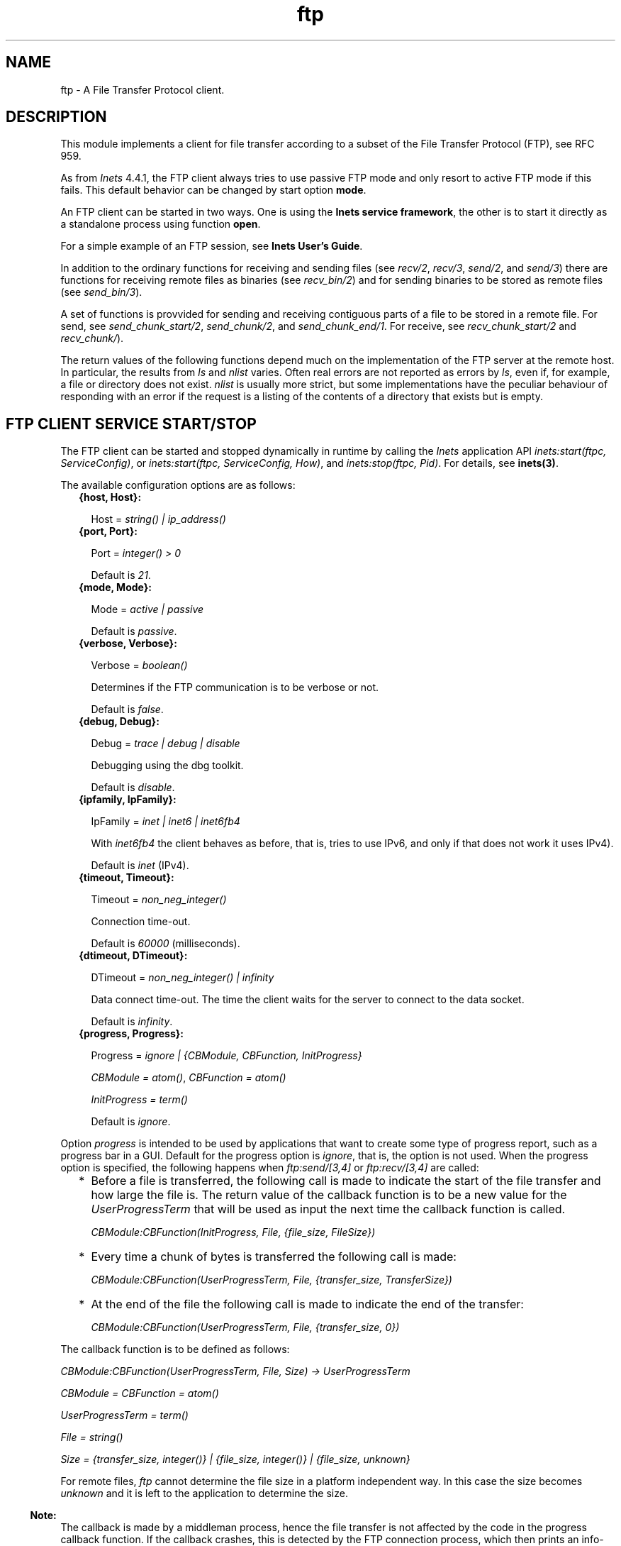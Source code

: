 .TH ftp 3 "inets 6.2.4.1" "Ericsson AB" "Erlang Module Definition"
.SH NAME
ftp \- A File Transfer Protocol client.
.SH DESCRIPTION
.LP
This module implements a client for file transfer according to a subset of the File Transfer Protocol (FTP), see RFC 959\&.
.LP
As from \fIInets\fR\& 4\&.4\&.1, the FTP client always tries to use passive FTP mode and only resort to active FTP mode if this fails\&. This default behavior can be changed by start option \fBmode\fR\&\&.
.LP
An FTP client can be started in two ways\&. One is using the \fBInets service framework\fR\&, the other is to start it directly as a standalone process using function \fBopen\fR\&\&.
.LP
For a simple example of an FTP session, see \fBInets User\&'s Guide\fR\&\&.
.LP
In addition to the ordinary functions for receiving and sending files (see \fIrecv/2\fR\&, \fIrecv/3\fR\&, \fIsend/2\fR\&, and \fIsend/3\fR\&) there are functions for receiving remote files as binaries (see \fIrecv_bin/2\fR\&) and for sending binaries to be stored as remote files (see \fIsend_bin/3\fR\&)\&.
.LP
A set of functions is provvided for sending and receiving contiguous parts of a file to be stored in a remote file\&. For send, see \fIsend_chunk_start/2\fR\&, \fIsend_chunk/2\fR\&, and \fIsend_chunk_end/1\fR\&\&. For receive, see \fIrecv_chunk_start/2\fR\& and \fIrecv_chunk/\fR\&)\&.
.LP
The return values of the following functions depend much on the implementation of the FTP server at the remote host\&. In particular, the results from \fIls\fR\& and \fInlist\fR\& varies\&. Often real errors are not reported as errors by \fIls\fR\&, even if, for example, a file or directory does not exist\&. \fInlist\fR\& is usually more strict, but some implementations have the peculiar behaviour of responding with an error if the request is a listing of the contents of a directory that exists but is empty\&.
.SH "FTP CLIENT SERVICE START/STOP"

.LP
The FTP client can be started and stopped dynamically in runtime by calling the \fIInets\fR\& application API \fIinets:start(ftpc, ServiceConfig)\fR\&, or \fIinets:start(ftpc, ServiceConfig, How)\fR\&, and \fIinets:stop(ftpc, Pid)\fR\&\&. For details, see \fBinets(3)\fR\&\&.
.LP
The available configuration options are as follows:
.RS 2
.TP 2
.B
{host, Host}:

.RS 2
.LP
Host = \fIstring() | ip_address()\fR\&
.RE
.TP 2
.B
{port, Port}:

.RS 2
.LP
Port = \fIinteger() > 0\fR\&
.RE
.RS 2
.LP
Default is \fI21\fR\&\&.
.RE
.TP 2
.B
{mode, Mode}:

.RS 2
.LP
Mode = \fIactive | passive\fR\&
.RE
.RS 2
.LP
Default is \fIpassive\fR\&\&.
.RE
.TP 2
.B
{verbose, Verbose}:

.RS 2
.LP
Verbose = \fIboolean()\fR\& 
.RE
.RS 2
.LP
Determines if the FTP communication is to be verbose or not\&.
.RE
.RS 2
.LP
Default is \fIfalse\fR\&\&.
.RE
.TP 2
.B
{debug, Debug}:

.RS 2
.LP
Debug = \fItrace | debug | disable\fR\& 
.RE
.RS 2
.LP
Debugging using the dbg toolkit\&.
.RE
.RS 2
.LP
Default is \fIdisable\fR\&\&.
.RE
.TP 2
.B
{ipfamily, IpFamily}:

.RS 2
.LP
IpFamily = \fIinet | inet6 | inet6fb4\fR\& 
.RE
.RS 2
.LP
With \fIinet6fb4\fR\& the client behaves as before, that is, tries to use IPv6, and only if that does not work it uses IPv4)\&.
.RE
.RS 2
.LP
Default is \fIinet\fR\& (IPv4)\&.
.RE
.TP 2
.B
{timeout, Timeout}:

.RS 2
.LP
Timeout = \fInon_neg_integer()\fR\&
.RE
.RS 2
.LP
Connection time-out\&.
.RE
.RS 2
.LP
Default is \fI60000\fR\& (milliseconds)\&.
.RE
.TP 2
.B
{dtimeout, DTimeout}:

.RS 2
.LP
DTimeout = \fInon_neg_integer() | infinity\fR\& 
.RE
.RS 2
.LP
Data connect time-out\&. The time the client waits for the server to connect to the data socket\&.
.RE
.RS 2
.LP
Default is \fIinfinity\fR\&\&.
.RE
.TP 2
.B
{progress, Progress}:

.RS 2
.LP
Progress = \fIignore | {CBModule, CBFunction, InitProgress}\fR\&
.RE
.RS 2
.LP
\fICBModule = atom()\fR\&, \fICBFunction = atom()\fR\&
.RE
.RS 2
.LP
\fIInitProgress = term()\fR\&
.RE
.RS 2
.LP
Default is \fIignore\fR\&\&.
.RE
.RE
.LP
Option \fIprogress\fR\& is intended to be used by applications that want to create some type of progress report, such as a progress bar in a GUI\&. Default for the progress option is \fIignore\fR\&, that is, the option is not used\&. When the progress option is specified, the following happens when \fIftp:send/[3,4]\fR\& or \fIftp:recv/[3,4]\fR\& are called:
.RS 2
.TP 2
*
Before a file is transferred, the following call is made to indicate the start of the file transfer and how large the file is\&. The return value of the callback function is to be a new value for the \fIUserProgressTerm\fR\& that will be used as input the next time the callback function is called\&.
.RS 2
.LP
\fI CBModule:CBFunction(InitProgress, File, {file_size, FileSize}) \fR\&
.RE
.LP
.TP 2
*
Every time a chunk of bytes is transferred the following call is made:
.RS 2
.LP
\fI CBModule:CBFunction(UserProgressTerm, File, {transfer_size, TransferSize}) \fR\&
.RE
.LP
.TP 2
*
At the end of the file the following call is made to indicate the end of the transfer:
.RS 2
.LP
\fI CBModule:CBFunction(UserProgressTerm, File, {transfer_size, 0}) \fR\&
.RE
.LP
.RE

.LP
The callback function is to be defined as follows:
.LP
\fI CBModule:CBFunction(UserProgressTerm, File, Size) -> UserProgressTerm \fR\&
.LP
\fI CBModule = CBFunction = atom() \fR\&
.LP
\fI UserProgressTerm = term() \fR\&
.LP
\fI File = string() \fR\&
.LP
\fI Size = {transfer_size, integer()} | {file_size, integer()} | {file_size, unknown} \fR\&
.LP
For remote files, \fIftp\fR\& cannot determine the file size in a platform independent way\&. In this case the size becomes \fIunknown\fR\& and it is left to the application to determine the size\&.
.LP

.RS -4
.B
Note:
.RE
The callback is made by a middleman process, hence the file transfer is not affected by the code in the progress callback function\&. If the callback crashes, this is detected by the FTP connection process, which then prints an info-report and goes on as if the progress option was set to \fIignore\fR\&\&.

.LP
The file transfer type is set to the default of the FTP server when the session is opened\&. This is usually ASCCI mode\&.
.LP
The current local working directory (compare \fIlpwd/1\fR\&) is set to the value reported by \fIfile:get_cwd/1\fR\&, the wanted local directory\&.
.LP
The return value \fIPid\fR\& is used as a reference to the newly created FTP client in all other functions, and they are to be called by the process that created the connection\&. The FTP client process monitors the process that created it and terminates if that process terminates\&.
.SH "DATA TYPES"

.LP
The following type definitions are used by more than one function in the FTP client API:
.LP
\fIpid()\fR\& = identifier of an FTP connection
.LP
\fIstring()\fR\& = list of ASCII characters
.LP
\fIshortage_reason()\fR\& = \fIetnospc | epnospc\fR\&
.LP
\fIrestriction_reason()\fR\& = \fIepath | efnamena | elogin | enotbinary\fR\& - all restrictions are not always relevant to all functions
.LP
\fIcommon_reason()\fR\& = \fIeconn | eclosed | term()\fR\& - some explanation of what went wrong
.SH EXPORTS
.LP
.B
account(Pid, Account) -> ok | {error, Reason}
.br
.RS
.LP
Types:

.RS 3
Pid = pid()
.br
Account = string()
.br
Reason = eacct | common_reason()
.br
.RE
.RE
.RS
.LP
Sets the account for an operation, if needed\&.
.RE
.LP
.B
append(Pid, LocalFile) -> 
.br
.B
append(Pid, LocalFile, RemoteFile) -> ok | {error, Reason}
.br
.RS
.LP
Types:

.RS 3
Pid = pid()
.br
LocalFile = RemoteFile = string()
.br
Reason = epath | elogin | etnospc | epnospc | efnamena | common_reason
.br
.RE
.RE
.RS
.LP
Transfers the file \fILocalFile\fR\& to the remote server\&. If \fIRemoteFile\fR\& is specified, the name of the remote file that the file is appended to is set to \fIRemoteFile\fR\&, otherwise to \fILocalFile\fR\&\&. If the file does not exists, it is created\&.
.RE
.LP
.B
append_bin(Pid, Bin, RemoteFile) -> ok | {error, Reason}
.br
.RS
.LP
Types:

.RS 3
Pid = pid()
.br
Bin = binary()()
.br
RemoteFile = string()
.br
Reason = restriction_reason()| shortage_reason() | common_reason()
.br
.RE
.RE
.RS
.LP
Transfers the binary \fIBin\fR\& to the remote server and appends it to the file \fIRemoteFile\fR\&\&. If the file does not exist, it is created\&.
.RE
.LP
.B
append_chunk(Pid, Bin) -> ok | {error, Reason}
.br
.RS
.LP
Types:

.RS 3
Pid = pid()
.br
Bin = binary()
.br
Reason = echunk | restriction_reason() | common_reason()
.br
.RE
.RE
.RS
.LP
Transfers the chunk \fIBin\fR\& to the remote server, which appends it to the file specified in the call to \fIappend_chunk_start/2\fR\&\&.
.LP
For some errors, for example, file system full, it is necessary to call \fIappend_chunk_end\fR\& to get the proper reason\&.
.RE
.LP
.B
append_chunk_start(Pid, File) -> ok | {error, Reason}
.br
.RS
.LP
Types:

.RS 3
Pid = pid()
.br
File = string()
.br
Reason = restriction_reason() | common_reason()
.br
.RE
.RE
.RS
.LP
Starts the transfer of chunks for appending to the file \fIFile\fR\& at the remote server\&. If the file does not exist, it is created\&.
.RE
.LP
.B
append_chunk_end(Pid) -> ok | {error, Reason}
.br
.RS
.LP
Types:

.RS 3
Pid = pid()
.br
Reason = echunk | restriction_reason() | shortage_reason() 
.br
.RE
.RE
.RS
.LP
Stops transfer of chunks for appending to the remote server\&. The file at the remote server, specified in the call to \fIappend_chunk_start/2\fR\&, is closed by the server\&.
.RE
.LP
.B
cd(Pid, Dir) -> ok | {error, Reason}
.br
.RS
.LP
Types:

.RS 3
Pid = pid()
.br
Dir = string()
.br
Reason = restriction_reason() | common_reason() 
.br
.RE
.RE
.RS
.LP
Changes the working directory at the remote server to \fIDir\fR\&\&.
.RE
.LP
.B
close(Pid) -> ok
.br
.RS
.LP
Types:

.RS 3
Pid = pid()
.br
.RE
.RE
.RS
.LP
Ends an FTP session, created using function \fBopen\fR\&\&.
.RE
.LP
.B
delete(Pid, File) -> ok | {error, Reason}
.br
.RS
.LP
Types:

.RS 3
Pid = pid()
.br
File = string()
.br
Reason = restriction_reason() | common_reason()
.br
.RE
.RE
.RS
.LP
Deletes the file \fIFile\fR\& at the remote server\&.
.RE
.LP
.B
formaterror(Tag) -> string()
.br
.RS
.LP
Types:

.RS 3
Tag = {error, atom()} | atom()
.br
.RE
.RE
.RS
.LP
Given an error return value \fI{error, AtomReason}\fR\&, this function returns a readable string describing the error\&.
.RE
.LP
.B
lcd(Pid, Dir) -> ok | {error, Reason}
.br
.RS
.LP
Types:

.RS 3
Pid = pid()
.br
Dir = string()
.br
Reason = restriction_reason()
.br
.RE
.RE
.RS
.LP
Changes the working directory to \fIDir\fR\& for the local client\&.
.RE
.LP
.B
lpwd(Pid) -> {ok, Dir}
.br
.RS
.LP
Types:

.RS 3
Pid = pid()
.br
.RE
.RE
.RS
.LP
Returns the current working directory at the local client\&.
.RE
.LP
.B
ls(Pid) -> 
.br
.B
ls(Pid, Pathname) -> {ok, Listing} | {error, Reason}
.br
.RS
.LP
Types:

.RS 3
Pid = pid()
.br
Pathname = string()
.br
Listing = string()
.br
Reason = restriction_reason() | common_reason()
.br
.RE
.RE
.RS
.LP
Returns a list of files in long format\&.
.LP
\fIPathname\fR\& can be a directory, a group of files, or a file\&. The \fIPathname\fR\& string can contain wildcards\&.
.LP
\fIls/1\fR\& implies the current remote directory of the user\&.
.LP
The format of \fIListing\fR\& depends on the operating system\&. On UNIX, it is typically produced from the output of the \fIls -l\fR\& shell command\&.
.RE
.LP
.B
mkdir(Pid, Dir) -> ok | {error, Reason}
.br
.RS
.LP
Types:

.RS 3
Pid = pid()
.br
Dir = string()
.br
Reason = restriction_reason() | common_reason()
.br
.RE
.RE
.RS
.LP
Creates the directory \fIDir\fR\& at the remote server\&.
.RE
.LP
.B
nlist(Pid) -> 
.br
.B
nlist(Pid, Pathname) -> {ok, Listing} | {error, Reason}
.br
.RS
.LP
Types:

.RS 3
Pid = pid()
.br
Pathname = string()
.br
Listing = string()
.br
Reason = restriction_reason() | common_reason()
.br
.RE
.RE
.RS
.LP
Returns a list of files in short format\&.
.LP
\fIPathname\fR\& can be a directory, a group of files, or a file\&. The \fIPathname\fR\& string can contain wildcards\&.
.LP
\fInlist/1\fR\& implies the current remote directory of the user\&.
.LP
The format of \fIListing\fR\& is a stream of filenames where each filename is separated by <CRLF> or <NL>\&. Contrary to function \fIls\fR\&, the purpose of \fInlist\fR\& is to enable a program to process filename information automatically\&.
.RE
.LP
.B
open(Host) -> {ok, Pid} | {error, Reason}
.br
.B
open(Host, Opts) -> {ok, Pid} | {error, Reason}
.br
.RS
.LP
Types:

.RS 3
Host = string() | ip_address()
.br
Opts = options()
.br
options() = [option()]
.br
option() = start_option() | open_option()
.br
start_option() = {verbose, verbose()} | {debug, debug()}
.br
verbose() = boolean() (default is false)
.br
debug() = disable | debug | trace (default is disable)
.br
open_option() = {ipfamily, ipfamily()} | {port, port()} | {mode, mode()} | {tls, tls_options()} | {timeout, timeout()} | {dtimeout, dtimeout()} | {progress, progress()}
.br
ipfamily() = inet | inet6 | inet6fb4 (default is inet)
.br
port() = integer() > 0 (default is 21)
.br
mode() = active | passive (default is passive)
.br
tls_options() = [\fBssl:ssloption()\fR\&]
.br
timeout() = integer() > 0 (default is 60000 milliseconds)
.br
dtimeout() = integer() > 0 | infinity (default is infinity)
.br
pogress() = ignore | {module(), function(), initial_data()} (default is ignore)
.br
module() = atom()
.br
function() = atom()
.br
initial_data() = term()
.br
Reason = ehost | term()
.br
.RE
.RE
.RS
.LP
Starts a standalone FTP client process (without the \fIInets\fR\& service framework) and opens a session with the FTP server at \fIHost\fR\&\&.
.LP
If option \fI{tls, tls_options()}\fR\& is present, the FTP session is transported over \fItls\fR\& (\fIftps\fR\&, see RFC 4217)\&. The list \fItls_options()\fR\& can be empty\&. The function \fB\fIssl:connect/3\fR\&\fR\& is used for securing both the control connection and the data sessions\&.
.LP
A session opened in this way is closed using function \fBclose\fR\&\&.
.RE
.LP
.B
pwd(Pid) -> {ok, Dir} | {error, Reason}
.br
.RS
.LP
Types:

.RS 3
Pid = pid()
.br
Reason = restriction_reason() | common_reason()
.br
.RE
.RE
.RS
.LP
Returns the current working directory at the remote server\&.
.RE
.LP
.B
recv(Pid, RemoteFile) -> 
.br
.B
recv(Pid, RemoteFile, LocalFile) -> ok | {error, Reason}
.br
.RS
.LP
Types:

.RS 3
Pid = pid()
.br
RemoteFile = LocalFile = string()
.br
Reason = restriction_reason() | common_reason() | file_write_error_reason() 
.br
file_write_error_reason() = see file:write/2
.br
.RE
.RE
.RS
.LP
Transfers the file \fIRemoteFile\fR\& from the remote server to the file system of the local client\&. If \fILocalFile\fR\& is specified, the local file will be \fILocalFile\fR\&, otherwise \fIRemoteFile\fR\&\&.
.LP
If the file write fails (for example, \fIenospc\fR\&), the command is aborted and \fI{error, file_write_error_reason()}\fR\& is returned\&. However, the file is \fInot\fR\& removed\&.
.RE
.LP
.B
recv_bin(Pid, RemoteFile) -> {ok, Bin} | {error, Reason}
.br
.RS
.LP
Types:

.RS 3
Pid = pid()
.br
Bin = binary()
.br
RemoteFile = string()
.br
Reason = restriction_reason() | common_reason()
.br
.RE
.RE
.RS
.LP
Transfers the file \fIRemoteFile\fR\& from the remote server and receives it as a binary\&.
.RE
.LP
.B
recv_chunk_start(Pid, RemoteFile) -> ok | {error, Reason}
.br
.RS
.LP
Types:

.RS 3
Pid = pid()
.br
RemoteFile = string()
.br
Reason = restriction_reason() | common_reason()
.br
.RE
.RE
.RS
.LP
Starts transfer of the file \fIRemoteFile\fR\& from the remote server\&.
.RE
.LP
.B
recv_chunk(Pid) -> ok | {ok, Bin} | {error, Reason}
.br
.RS
.LP
Types:

.RS 3
Pid = pid()
.br
Bin = binary()
.br
Reason = restriction_reason() | common_reason()
.br
.RE
.RE
.RS
.LP
Receives a chunk of the remote file (\fIRemoteFile\fR\& of \fIrecv_chunk_start\fR\&)\&. The return values have the following meaning:
.RS 2
.TP 2
*
\fIok\fR\& = the transfer is complete\&.
.LP
.TP 2
*
\fI{ok, Bin}\fR\& = just another chunk of the file\&.
.LP
.TP 2
*
\fI{error, Reason}\fR\& = transfer failed\&.
.LP
.RE

.RE
.LP
.B
rename(Pid, Old, New) -> ok | {error, Reason}
.br
.RS
.LP
Types:

.RS 3
Pid = pid()
.br
CurrFile = NewFile = string()
.br
Reason = restriction_reason() | common_reason()
.br
.RE
.RE
.RS
.LP
Renames \fIOld\fR\& to \fINew\fR\& at the remote server\&.
.RE
.LP
.B
rmdir(Pid, Dir) -> ok | {error, Reason}
.br
.RS
.LP
Types:

.RS 3
Pid = pid()
.br
Dir = string()
.br
Reason = restriction_reason() | common_reason()
.br
.RE
.RE
.RS
.LP
Removes directory \fIDir\fR\& at the remote server\&.
.RE
.LP
.B
send(Pid, LocalFile) ->
.br
.B
send(Pid, LocalFile, RemoteFile) -> ok | {error, Reason}
.br
.RS
.LP
Types:

.RS 3
Pid = pid()
.br
LocalFile = RemoteFile = string()
.br
Reason = restriction_reason() | common_reason() | shortage_reason()
.br
.RE
.RE
.RS
.LP
Transfers the file \fILocalFile\fR\& to the remote server\&. If \fIRemoteFile\fR\& is specified, the name of the remote file is set to \fIRemoteFile\fR\&, otherwise to \fILocalFile\fR\&\&.
.RE
.LP
.B
send_bin(Pid, Bin, RemoteFile) -> ok | {error, Reason}
.br
.RS
.LP
Types:

.RS 3
Pid = pid()
.br
Bin = binary()()
.br
RemoteFile = string()
.br
Reason = restriction_reason() | common_reason() | shortage_reason()
.br
.RE
.RE
.RS
.LP
Transfers the binary \fIBin\fR\& into the file \fIRemoteFile\fR\& at the remote server\&.
.RE
.LP
.B
send_chunk(Pid, Bin) -> ok | {error, Reason}
.br
.RS
.LP
Types:

.RS 3
Pid = pid()
.br
Bin = binary()
.br
Reason = echunk | restriction_reason() | common_reason()
.br
.RE
.RE
.RS
.LP
Transfers the chunk \fIBin\fR\& to the remote server, which writes it into the file specified in the call to \fIsend_chunk_start/2\fR\&\&.
.LP
For some errors, for example, file system full, it is necessary to to call \fIsend_chunk_end\fR\& to get the proper reason\&.
.RE
.LP
.B
send_chunk_start(Pid, File) -> ok | {error, Reason}
.br
.RS
.LP
Types:

.RS 3
Pid = pid()
.br
File = string()
.br
Reason = restriction_reason() | common_reason()
.br
.RE
.RE
.RS
.LP
Starts transfer of chunks into the file \fIFile\fR\& at the remote server\&.
.RE
.LP
.B
send_chunk_end(Pid) -> ok | {error, Reason}
.br
.RS
.LP
Types:

.RS 3
Pid = pid()
.br
Reason = restriction_reason() | common_reason() | shortage_reason()
.br
.RE
.RE
.RS
.LP
Stops transfer of chunks to the remote server\&. The file at the remote server, specified in the call to \fIsend_chunk_start/2\fR\& is closed by the server\&.
.RE
.LP
.B
type(Pid, Type) -> ok | {error, Reason}
.br
.RS
.LP
Types:

.RS 3
Pid = pid()
.br
Type = ascii | binary
.br
Reason = etype | restriction_reason() | common_reason()
.br
.RE
.RE
.RS
.LP
Sets the file transfer type to \fIascii\fR\& or \fIbinary\fR\&\&. When an FTP session is opened, the default transfer type of the server is used, most often \fIascii\fR\&, which is default according to RFC 959\&.
.RE
.LP
.B
user(Pid, User, Password) -> ok | {error, Reason}
.br
.RS
.LP
Types:

.RS 3
Pid = pid()
.br
User = Password = string()
.br
Reason = euser | common_reason()
.br
.RE
.RE
.RS
.LP
Performs login of \fIUser\fR\& with \fIPassword\fR\&\&.
.RE
.LP
.B
user(Pid, User, Password, Account) -> ok | {error, Reason}
.br
.RS
.LP
Types:

.RS 3
Pid = pid()
.br
User = Password = string()
.br
Reason = euser | common_reason() 
.br
.RE
.RE
.RS
.LP
Performs login of \fIUser\fR\& with \fIPassword\fR\& to the account specified by \fIAccount\fR\&\&.
.RE
.LP
.B
quote(Pid, Command) -> [FTPLine]
.br
.RS
.LP
Types:

.RS 3
Pid = pid()
.br
Command = string()
.br
FTPLine = string(
.br
.RE
.RE
.RS
.LP

.RS -4
.B
Note:
.RE
The telnet end of line characters, from the FTP protocol definition, CRLF, for example, "\\\\r\\\\n" has been removed\&.

.LP
Sends an arbitrary FTP command and returns verbatim a list of the lines sent back by the FTP server\&. This function is intended to give application accesses to FTP commands that are server-specific or that cannot be provided by this FTP client\&.
.LP

.RS -4
.B
Note:
.RE
FTP commands requiring a data connection cannot be successfully issued with this function\&.

.RE
.SH "ERRORS"

.LP
The possible error reasons and the corresponding diagnostic strings returned by \fIformaterror/1\fR\& are as follows:
.RS 2
.TP 2
.B
\fIechunk\fR\&:
Synchronization error during chunk sending according to one of the following:
.RS 2
.TP 2
*
A call is made to \fIsend_chunk/2\fR\& or \fIsend_chunk_end/1\fR\& before a call to \fIsend_chunk_start/2\fR\&\&.
.LP
.TP 2
*
A call has been made to another transfer function during chunk sending, that is, before a call to \fIsend_chunk_end/1\fR\&\&.
.LP
.RE

.TP 2
.B
\fIeclosed\fR\&:
The session is closed\&.
.TP 2
.B
\fIeconn\fR\&:
Connection to the remote server is prematurely closed\&.
.TP 2
.B
\fIehost\fR\&:
Host is not found, FTP server is not found, or connection is rejected by FTP server\&.
.TP 2
.B
\fIelogin\fR\&:
User is not logged in\&.
.TP 2
.B
\fIenotbinary\fR\&:
Term is not a binary\&.
.TP 2
.B
\fIepath\fR\&:
No such file or directory, or directory already exists, or permission denied\&.
.TP 2
.B
\fIetype\fR\&:
No such type\&.
.TP 2
.B
\fIeuser\fR\&:
Invalid username or password\&.
.TP 2
.B
\fIetnospc\fR\&:
Insufficient storage space in system [452]\&.
.TP 2
.B
\fIepnospc\fR\&:
Exceeded storage allocation (for current directory or dataset) [552]\&.
.TP 2
.B
\fIefnamena\fR\&:
Filename not allowed [553]\&.
.RE
.SH "SEE ALSO"

.LP
\fBfile(3)\fR\& \fBfilename(3)\fR\& and J\&. Postel and J\&. Reynolds: File Transfer Protocol (RFC 959)\&.